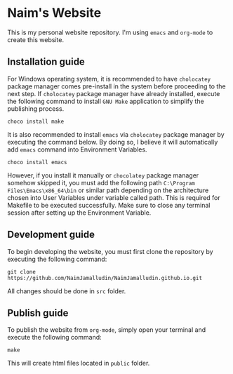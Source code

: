 * Naim's Website

This is my personal website repository. I'm using =emacs= and =org-mode= to create this
website.

** Installation guide

For Windows operating system, it is recommended to have =cholocatey= package
manager comes pre-install in the system before proceeding to the next step. If
=cholocatey= package manager have already installed, execute the following
command to install =GNU Make= application to simplify the publishing process.

#+begin_src shell
choco install make
#+end_src

It is also recommended to install =emacs= via =cholocatey= package manager by
executing the command below. By doing so, I believe it will automatically add
=emacs= command into Environment Variables.

#+begin_src shell
choco install emacs
#+end_src

However, if you install it manually or =chocolatey= package manager somehow
skipped it, you must add the following path =C:\Program Files\Emacs\x86_64\bin=
or similar path depending on the architecture chosen into User Variables under
variable called path. This is required for Makefile to be executed successfully.
Make sure to close any terminal session after setting up the Environment
Variable.

** Development guide

To begin developing the website, you must first clone the repository by
executing the following command:

#+begin_src shell
git clone https://github.com/NaimJamalludin/NaimJamalludin.github.io.git
#+end_src

All changes should be done in =src= folder.

** Publish guide

To publish the website from =org-mode=, simply open your terminal and execute
the following command:

#+begin_src shell
make
#+end_src

This will create html files located in =public= folder.
